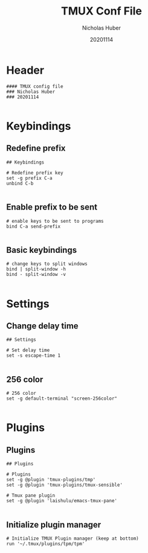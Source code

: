 #+TITLE: TMUX Conf File
#+AUTHOR: Nicholas Huber
#+DATE: 20201114
#+STARTUP: overview
#+PROPERTY: header-args:tmux :tangle ~/.tmux.conf

* Header
#+BEGIN_SRC tmux
  #### TMUX config file
  ### Nicholas Huber
  ### 20201114

#+END_SRC

* Keybindings
** Redefine prefix
#+BEGIN_SRC tmux
  ## Keybindings

  # Redefine prefix key
  set -g prefix C-a
  unbind C-b

#+END_SRC

** Enable prefix to be sent
#+BEGIN_SRC tmux
  # enable keys to be sent to programs
  bind C-a send-prefix

#+END_SRC

** Basic keybindings
#+BEGIN_SRC tmux
  # change keys to split windows
  bind | split-window -h
  bind - split-window -v

#+END_SRC

* Settings
** Change delay time
#+begin_src tmux
  ## Settings

  # Set delay time
  set -s escape-time 1

#+end_src

** 256 color
#+begin_src tmux
  # 256 color
  set -g default-terminal "screen-256color"

#+end_src

* Plugins
** Plugins
#+begin_src tmux
  ## Plugins

  # Plugins
  set -g @plugin 'tmux-plugins/tmp'
  set -g @plugin 'tmux-plugins/tmux-sensible'

  # Tmux pane plugin
  set -g @plugin 'laishulu/emacs-tmux-pane'

#+end_src

** Initialize plugin manager
#+begin_src tmux
  # Initialize TMUX Plugin manager (keep at bottom)
  run '~/.tmux/plugins/tpm/tpm'

#+end_src
